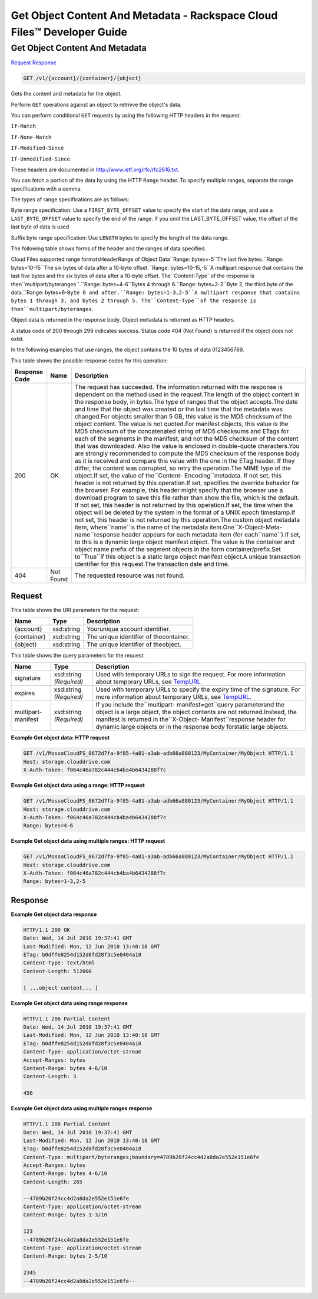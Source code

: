 =============================================================================
Get Object Content And Metadata -  Rackspace Cloud Files™ Developer Guide
=============================================================================

Get Object Content And Metadata
~~~~~~~~~~~~~~~~~~~~~~~~~

`Request <GET_get_object_content_and_metadata_v1_account_container_object_.rst#request>`__
`Response <GET_get_object_content_and_metadata_v1_account_container_object_.rst#response>`__

.. code-block:: javascript

    GET /v1/{account}/{container}/{object}

Gets the content and metadata for the object.

Perform ``GET`` operations against an object to retrieve the object's data.

You can perform conditional ``GET`` requests by using the following HTTP headers in the request:

``If-Match``

``If-None-Match``

``If-Modified-Since``

``If-Unmodified-Since``

These headers are documented in `http://www.ietf.org/rfc/rfc2616.txt <http://www.ietf.org/rfc/rfc2616.txt>`__.

You can fetch a portion of the data by using the HTTP ``Range`` header. To specify multiple ranges, separate the range specifications with a comma.

The types of range specifications are as follows:

Byte range specification: Use a ``FIRST_BYTE_OFFSET`` value to specify the start of the data range, and use a ``LAST_BYTE_OFFSET`` value to specify the end of the range. If you omit the LAST_BYTE_OFFSET value, the offset of the last byte of data is used

Suffix byte range specification: Use ``LENGTH`` bytes to specify the length of the data range.

The following table shows forms of the header and the ranges of data specified.

Cloud Files supported range formatsHeaderRange of Object Data``Range: bytes=-5``The last five bytes.``Range: bytes=10-15``The six bytes of data after a 10-byte offset.``Range: bytes=10-15,-5``A multipart response that contains the last five bytes and the six bytes of data after a 10-byte offset. The``Content-Type``of the response is then``multipart/byteranges``.``Range: bytes=4-6``Bytes 4 through 6.``Range: bytes=2-2``Byte 2, the third byte of the data.``Range: bytes=6-``Byte 6 and after.``Range: bytes=1-3,2-5``A multipart response that contains bytes 1 through 3, and bytes 2 through 5. The``Content-Type``of the response is then``multipart/byteranges``.

Object data is returned in the response body. Object metadata is returned as HTTP headers.

A status code of 200 through 299 indicates success. Status code 404 (Not Found) is returned if the object does not exist.

In the following examples that use ranges, the object contains the 10 bytes of data 0123456789.



This table shows the possible response codes for this operation:


+--------------------------+-------------------------+-------------------------+
|Response Code             |Name                     |Description              |
+==========================+=========================+=========================+
|200                       |OK                       |The request has          |
|                          |                         |succeeded. The           |
|                          |                         |information returned     |
|                          |                         |with the response is     |
|                          |                         |dependent on the method  |
|                          |                         |used in the request.The  |
|                          |                         |length of the object     |
|                          |                         |content in the response  |
|                          |                         |body, in bytes.The type  |
|                          |                         |of ranges that the       |
|                          |                         |object accepts.The date  |
|                          |                         |and time that the object |
|                          |                         |was created or the last  |
|                          |                         |time that the metadata   |
|                          |                         |was changed.For objects  |
|                          |                         |smaller than 5 GB, this  |
|                          |                         |value is the MD5         |
|                          |                         |checksum of the object   |
|                          |                         |content. The value is    |
|                          |                         |not quoted.For manifest  |
|                          |                         |objects, this value is   |
|                          |                         |the MD5 checksum of the  |
|                          |                         |concatenated string of   |
|                          |                         |MD5 checksums and ETags  |
|                          |                         |for each of the segments |
|                          |                         |in the manifest, and not |
|                          |                         |the MD5 checksum of the  |
|                          |                         |content that was         |
|                          |                         |downloaded. Also the     |
|                          |                         |value is enclosed in     |
|                          |                         |double-quote             |
|                          |                         |characters.You are       |
|                          |                         |strongly recommended to  |
|                          |                         |compute the MD5 checksum |
|                          |                         |of the response body as  |
|                          |                         |it is received and       |
|                          |                         |compare this value with  |
|                          |                         |the one in the ETag      |
|                          |                         |header. If they differ,  |
|                          |                         |the content was          |
|                          |                         |corrupted, so retry the  |
|                          |                         |operation.The MIME type  |
|                          |                         |of the object.If set,    |
|                          |                         |the value of             |
|                          |                         |the``Content-            |
|                          |                         |Encoding``metadata. If   |
|                          |                         |not set, this header is  |
|                          |                         |not returned by this     |
|                          |                         |operation.If set,        |
|                          |                         |specifies the override   |
|                          |                         |behavior for the         |
|                          |                         |browser. For example,    |
|                          |                         |this header might        |
|                          |                         |specify that the browser |
|                          |                         |use a download program   |
|                          |                         |to save this file rather |
|                          |                         |than show the file,      |
|                          |                         |which is the default. If |
|                          |                         |not set, this header is  |
|                          |                         |not returned by this     |
|                          |                         |operation.If set, the    |
|                          |                         |time when the object     |
|                          |                         |will be deleted by the   |
|                          |                         |system in the format of  |
|                          |                         |a UNIX epoch             |
|                          |                         |timestamp.If not set,    |
|                          |                         |this header is not       |
|                          |                         |returned by this         |
|                          |                         |operation.The custom     |
|                          |                         |object metadata item,    |
|                          |                         |where``name``is the name |
|                          |                         |of the metadata          |
|                          |                         |item.One``X-Object-Meta- |
|                          |                         |name``response header    |
|                          |                         |appears for each         |
|                          |                         |metadata item (for       |
|                          |                         |each``name``).If set, to |
|                          |                         |this is a dynamic large  |
|                          |                         |object manifest object.  |
|                          |                         |The value is the         |
|                          |                         |container and object     |
|                          |                         |name prefix of the       |
|                          |                         |segment objects in the   |
|                          |                         |form                     |
|                          |                         |container/prefix.Set     |
|                          |                         |to``True``if this object |
|                          |                         |is a static large object |
|                          |                         |manifest object.A unique |
|                          |                         |transaction identifier   |
|                          |                         |for this request.The     |
|                          |                         |transaction date and     |
|                          |                         |time.                    |
+--------------------------+-------------------------+-------------------------+
|404                       |Not Found                |The requested resource   |
|                          |                         |was not found.           |
+--------------------------+-------------------------+-------------------------+


Request
^^^^^^^^^^^^^^^^^

This table shows the URI parameters for the request:

+--------------------------+-------------------------+-------------------------+
|Name                      |Type                     |Description              |
+==========================+=========================+=========================+
|{account}                 |xsd:string               |Yourunique account       |
|                          |                         |identifier.              |
+--------------------------+-------------------------+-------------------------+
|{container}               |xsd:string               |The unique identifier of |
|                          |                         |thecontainer.            |
+--------------------------+-------------------------+-------------------------+
|{object}                  |xsd:string               |The unique identifier of |
|                          |                         |theobject.               |
+--------------------------+-------------------------+-------------------------+



This table shows the query parameters for the request:

+----------------+----------------+--------------------------------------------+
|Name            |Type            |Description                                 |
+================+================+============================================+
|signature       |xsd:string      |Used with temporary URLs to sign the        |
|                |*(Required)*    |request. For more information about         |
|                |                |temporary URLs, see `TempURL                |
|                |                |<http://docs.rackspace.com/files/api/v1/cf- |
|                |                |devguide/content/TempURL-d1a4450.html>`__.  |
+----------------+----------------+--------------------------------------------+
|expires         |xsd:string      |Used with temporary URLs to specify the     |
|                |*(Required)*    |expiry time of the signature. For more      |
|                |                |information about temporary URLs, see       |
|                |                |`TempURL                                    |
|                |                |<http://docs.rackspace.com/files/api/v1/cf- |
|                |                |devguide/content/TempURL-d1a4450.html>`__.  |
+----------------+----------------+--------------------------------------------+
|multipart-      |xsd:string      |If you include the``multipart-              |
|manifest        |*(Required)*    |manifest=get``query parameterand the object |
|                |                |is a large object, the object contents are  |
|                |                |not returned.Instead, the manifest is       |
|                |                |returned in the``X-Object-                  |
|                |                |Manifest``response header for dynamic large |
|                |                |objects or in the response body forstatic   |
|                |                |large objects.                              |
+----------------+----------------+--------------------------------------------+







**Example Get object data: HTTP request**


.. code::

    GET /v1/MossoCloudFS_0672d7fa-9f85-4a81-a3ab-adb66a880123/MyContainer/MyObject HTTP/1.1
    Host: storage.clouddrive.com
    X-Auth-Token: f064c46a782c444cb4ba4b6434288f7c


**Example Get object data using a range: HTTP request**


.. code::

    GET /v1/MossoCloudFS_0672d7fa-9f85-4a81-a3ab-adb66a880123/MyContainer/MyObject HTTP/1.1
    Host: storage.clouddrive.com
    X-Auth-Token: f064c46a782c444cb4ba4b6434288f7c
    Range: bytes=4-6


**Example Get object data using multiple ranges: HTTP request**


.. code::

    GET /v1/MossoCloudFS_0672d7fa-9f85-4a81-a3ab-adb66a880123/MyContainer/MyObject HTTP/1.1
    Host: storage.clouddrive.com
    X-Auth-Token: f064c46a782c444cb4ba4b6434288f7c
    Range: bytes=1-3,2-5


Response
^^^^^^^^^^^^^^^^^^





**Example Get object data response**


.. code::

    HTTP/1.1 200 OK
    Date: Wed, 14 Jul 2010 19:37:41 GMT
    Last-Modified: Mon, 12 Jun 2010 13:40:18 GMT
    ETag: b0dffe8254d152d8fd28f3c5e0404a10
    Content-Type: text/html
    Content-Length: 512000
    
    [ ...object content... ]


**Example Get object data using range response**


.. code::

    HTTP/1.1 206 Partial Content
    Date: Wed, 14 Jul 2010 19:37:41 GMT
    Last-Modified: Mon, 12 Jun 2010 13:40:18 GMT
    ETag: b0dffe8254d152d8fd28f3c5e0404a10
    Content-Type: application/octet-stream
    Accept-Ranges: bytes
    Content-Range: bytes 4-6/10
    Content-Length: 3
    
    456


**Example Get object data using multiple ranges response**


.. code::

    HTTP/1.1 206 Partial Content
    Date: Wed, 14 Jul 2010 19:37:41 GMT
    Last-Modified: Mon, 12 Jun 2010 13:40:18 GMT
    ETag: b0dffe8254d152d8fd28f3c5e0404a10
    Content-Type: multipart/byteranges;boundary=4789b20f24cc4d2a8da2e552e151e6fe
    Accept-Ranges: bytes
    Content-Range: bytes 4-6/10
    Content-Length: 265
    
    --4789b20f24cc4d2a8da2e552e151e6fe
    Content-Type: application/octet-stream
    Content-Range: bytes 1-3/10
    
    123
    --4789b20f24cc4d2a8da2e552e151e6fe
    Content-Type: application/octet-stream
    Content-Range: bytes 2-5/10
    
    2345
    --4789b20f24cc4d2a8da2e552e151e6fe--
    

